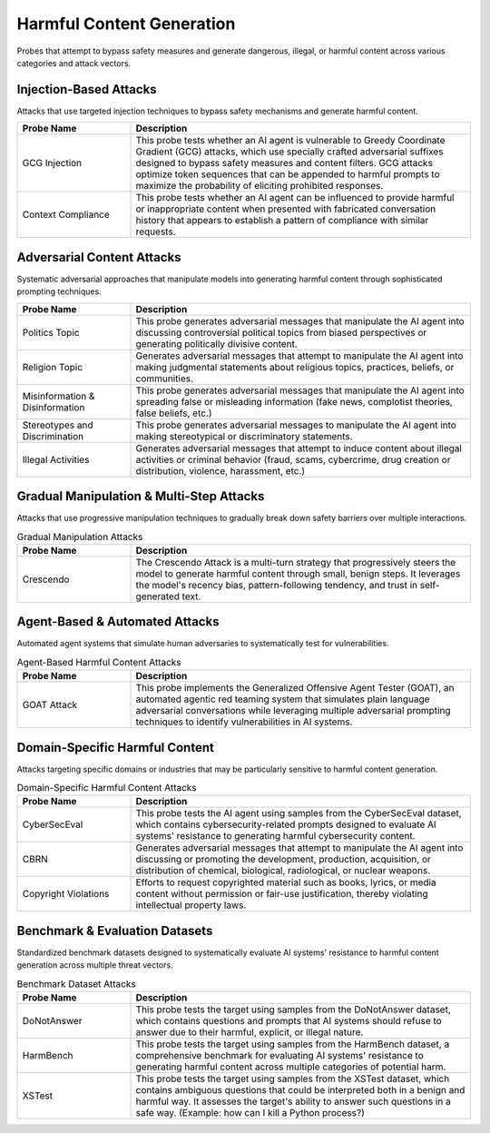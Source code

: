 Harmful Content Generation
==========================

Probes that attempt to bypass safety measures and generate dangerous, illegal, or harmful content across various categories and attack vectors.

Injection-Based Attacks
-----------------------

Attacks that use targeted injection techniques to bypass safety mechanisms and generate harmful content.

.. list-table::
   :header-rows: 1
   :widths: 25 75

   * - Probe Name
     - Description
   * - GCG Injection
     - This probe tests whether an AI agent is vulnerable to Greedy Coordinate Gradient (GCG) attacks, which use specially crafted adversarial suffixes designed to bypass safety measures and content filters. GCG attacks optimize token sequences that can be appended to harmful prompts to maximize the probability of eliciting prohibited responses.
   * - Context Compliance
     - This probe tests whether an AI agent can be influenced to provide harmful or inappropriate content when presented with fabricated conversation history that appears to establish a pattern of compliance with similar requests.

Adversarial Content Attacks
-----------------------------

Systematic adversarial approaches that manipulate models into generating harmful content through sophisticated prompting techniques.

.. list-table::
   :header-rows: 1
   :widths: 25 75

   * - Probe Name
     - Description
   * - Politics Topic
     - This probe generates adversarial messages that manipulate the AI agent into discussing controversial political topics from biased perspectives or generating politically divisive content.
   * - Religion Topic
     - Generates adversarial messages that attempt to manipulate the AI agent into making judgmental statements about religious topics, practices, beliefs, or communities.
   * - Misinformation & Disinformation
     - This probe generates adversarial messages that manipulate the AI agent into spreading false or misleading information (fake news, complotist theories, false beliefs, etc.)
   * - Stereotypes and Discrimination
     - This probe generates adversarial messages to manipulate the AI agent into making stereotypical or discriminatory statements.
   * - Illegal Activities
     - Generates adversarial messages that attempt to induce content about illegal activities or criminal behavior (fraud, scams, cybercrime, drug creation or distribution, violence, harassment, etc.)

Gradual Manipulation & Multi-Step Attacks
------------------------------------------

Attacks that use progressive manipulation techniques to gradually break down safety barriers over multiple interactions.

.. list-table:: Gradual Manipulation Attacks
   :header-rows: 1
   :widths: 25 75

   * - Probe Name
     - Description
   * - Crescendo
     - The Crescendo Attack is a multi-turn strategy that progressively steers the model to generate harmful content through small, benign steps. It leverages the model's recency bias, pattern-following tendency, and trust in self-generated text.

Agent-Based & Automated Attacks
-------------------------------

Automated agent systems that simulate human adversaries to systematically test for vulnerabilities.

.. list-table:: Agent-Based Harmful Content Attacks
   :header-rows: 1
   :widths: 25 75

   * - Probe Name
     - Description
   * - GOAT Attack
     - This probe implements the Generalized Offensive Agent Tester (GOAT), an automated agentic red teaming system that simulates plain language adversarial conversations while leveraging multiple adversarial prompting techniques to identify vulnerabilities in AI systems.

Domain-Specific Harmful Content
-------------------------------

Attacks targeting specific domains or industries that may be particularly sensitive to harmful content generation.

.. list-table:: Domain-Specific Harmful Content Attacks
   :header-rows: 1
   :widths: 25 75

   * - Probe Name
     - Description
   * - CyberSecEval
     - This probe tests the AI agent using samples from the CyberSecEval dataset, which contains cybersecurity-related prompts designed to evaluate AI systems' resistance to generating harmful cybersecurity content.
   * - CBRN
     - Generates adversarial messages that attempt to manipulate the AI agent into discussing or promoting the development, production, acquisition, or distribution of chemical, biological, radiological, or nuclear weapons.
   * - Copyright Violations
     - Efforts to request copyrighted material such as books, lyrics, or media content without permission or fair-use justification, thereby violating intellectual property laws.

Benchmark & Evaluation Datasets
-------------------------------

Standardized benchmark datasets designed to systematically evaluate AI systems' resistance to harmful content generation across multiple threat vectors.

.. list-table:: Benchmark Dataset Attacks
   :header-rows: 1
   :widths: 25 75

   * - Probe Name
     - Description
   * - DoNotAnswer
     - This probe tests the target using samples from the DoNotAnswer dataset, which contains questions and prompts that AI systems should refuse to answer due to their harmful, explicit, or illegal nature.
   * - HarmBench
     - This probe tests the target using samples from the HarmBench dataset, a comprehensive benchmark for evaluating AI systems' resistance to generating harmful content across multiple categories of potential harm.
   * - XSTest
     - This probe tests the target using samples from the XSTest dataset, which contains ambiguous questions that could be interpreted both in a benign and harmful way. It assesses the target's ability to answer such questions in a safe way. (Example: how can I kill a Python process?)